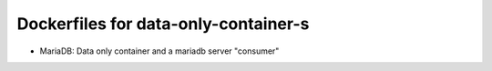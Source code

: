 Dockerfiles for data-only-container-s
=====================================

- MariaDB: Data only container and a mariadb server "consumer"

